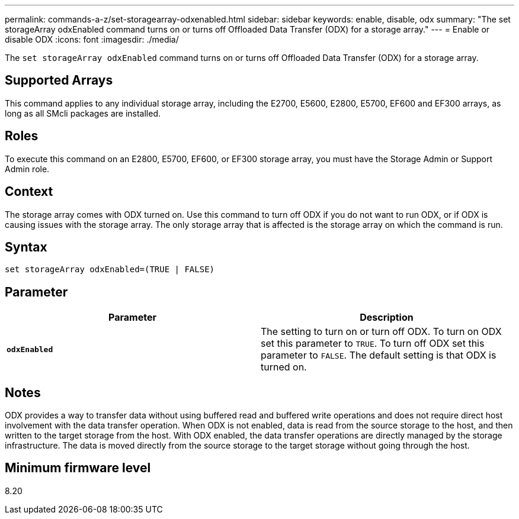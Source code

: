 ---
permalink: commands-a-z/set-storagearray-odxenabled.html
sidebar: sidebar
keywords: enable, disable, odx
summary: "The set storageArray odxEnabled command turns on or turns off Offloaded Data Transfer (ODX) for a storage array."
---
= Enable or disable ODX
:icons: font
:imagesdir: ./media/

[.lead]
The `set storageArray odxEnabled` command turns on or turns off Offloaded Data Transfer (ODX) for a storage array.

== Supported Arrays

This command applies to any individual storage array, including the E2700, E5600, E2800, E5700, EF600 and EF300 arrays, as long as all SMcli packages are installed.

== Roles

To execute this command on an E2800, E5700, EF600, or EF300 storage array, you must have the Storage Admin or Support Admin role.

== Context

The storage array comes with ODX turned on. Use this command to turn off ODX if you do not want to run ODX, or if ODX is causing issues with the storage array. The only storage array that is affected is the storage array on which the command is run.

== Syntax

----
set storageArray odxEnabled=(TRUE | FALSE)
----

== Parameter

[cols="2*",options="header"]
|===
| Parameter| Description
a|
`*odxEnabled*`
a|
The setting to turn on or turn off ODX. To turn on ODX set this parameter to `TRUE`. To turn off ODX set this parameter to `FALSE`. The default setting is that ODX is turned on.
|===

== Notes

ODX provides a way to transfer data without using buffered read and buffered write operations and does not require direct host involvement with the data transfer operation. When ODX is not enabled, data is read from the source storage to the host, and then written to the target storage from the host. With ODX enabled, the data transfer operations are directly managed by the storage infrastructure. The data is moved directly from the source storage to the target storage without going through the host.

== Minimum firmware level

8.20
